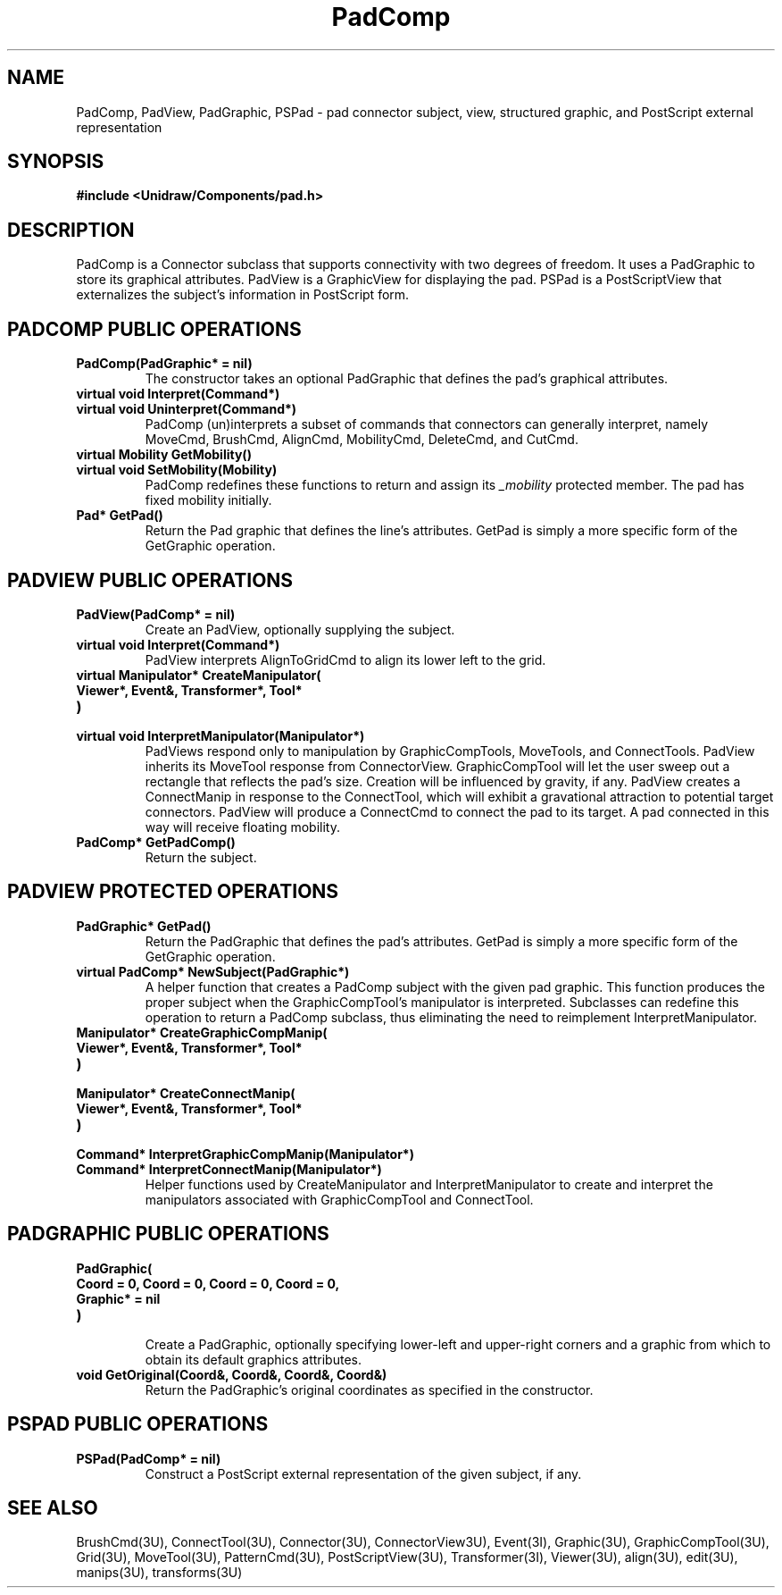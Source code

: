 .TH PadComp 3U "23 January 1991" "Unidraw" "InterViews Reference Manual"
.SH NAME
PadComp, PadView, PadGraphic, PSPad \- pad connector subject, view,
structured graphic, and PostScript external representation
.SH SYNOPSIS
.B #include <Unidraw/Components/pad.h>
.SH DESCRIPTION
PadComp is a Connector subclass that supports connectivity with two
degrees of freedom.  It uses a PadGraphic to store its graphical
attributes.  PadView is a GraphicView for displaying the pad.  PSPad
is a PostScriptView that externalizes the subject's information in
PostScript form.
.SH PADCOMP PUBLIC OPERATIONS
.TP
.B "PadComp(PadGraphic* = nil)"
The constructor takes an optional PadGraphic that defines the pad's
graphical attributes.
.TP
.B "virtual void Interpret(Command*)"
.ns
.TP
.B "virtual void Uninterpret(Command*)"
PadComp (un)interprets a subset of commands that connectors can
generally interpret, namely MoveCmd, BrushCmd, AlignCmd, MobilityCmd,
DeleteCmd, and CutCmd.
.TP
.B "virtual Mobility GetMobility()"
.ns
.TP
.B "virtual void SetMobility(Mobility)"
PadComp redefines these functions to return and assign its
\fI_mobility\fP protected member.  The pad has fixed mobility
initially.
.TP
.B "Pad* GetPad()"
Return the Pad graphic that defines the line's attributes.  GetPad
is simply a more specific form of the GetGraphic operation.
.SH PADVIEW PUBLIC OPERATIONS
.TP
.B "PadView(PadComp* = nil)"
Create an PadView, optionally supplying the subject.
.TP
.B "virtual void Interpret(Command*)"
PadView interprets AlignToGridCmd to align its lower left to the
grid.
.TP
.B "virtual Manipulator* CreateManipulator("
.ns
.TP
.B "   Viewer*, Event&, Transformer*, Tool*"
.ns
.TP
.B ")"
.ns
.TP
.B "virtual void InterpretManipulator(Manipulator*)"
PadViews respond only to manipulation by GraphicCompTools, MoveTools,
and ConnectTools. PadView inherits its MoveTool response from
ConnectorView.  GraphicCompTool will let the user sweep out a
rectangle that reflects the pad's size.  Creation will be influenced
by gravity, if any. PadView creates a ConnectManip in response to the
ConnectTool, which will exhibit a gravational attraction to potential
target connectors.  PadView will produce a ConnectCmd to connect the
pad to its target. A pad connected in this way will receive floating
mobility.
.TP
.B "PadComp* GetPadComp()"
Return the subject.
.SH PADVIEW PROTECTED OPERATIONS
.TP
.B "PadGraphic* GetPad()"
Return the PadGraphic that defines the pad's attributes.  GetPad is
simply a more specific form of the GetGraphic operation.
.TP
.B "virtual PadComp* NewSubject(PadGraphic*)"
A helper function that creates a PadComp subject with the given pad
graphic. This function produces the proper subject when the
GraphicCompTool's manipulator is interpreted.  Subclasses can redefine
this operation to return a PadComp subclass, thus eliminating the need
to reimplement InterpretManipulator.
.TP
.B "Manipulator* CreateGraphicCompManip("
.ns
.TP
.B "    Viewer*, Event&, Transformer*, Tool*"
.ns
.TP
.B ")"
.ns
.TP
.B "Manipulator* CreateConnectManip("
.ns
.TP
.B "    Viewer*, Event&, Transformer*, Tool*"
.ns
.TP
.B ")"
.ns
.TP
.B "Command* InterpretGraphicCompManip(Manipulator*)"
.ns
.TP
.B "Command* InterpretConnectManip(Manipulator*)"
Helper functions used by CreateManipulator and InterpretManipulator to
create and interpret the manipulators associated with GraphicCompTool
and ConnectTool.
.SH PADGRAPHIC PUBLIC OPERATIONS
.TP
.B "PadGraphic("
.ns
.TP
.B "    Coord = 0, Coord = 0, Coord = 0, Coord = 0,"
.ns
.TP
.B "    Graphic* = nil
.ns
.TP
.B ")"
.br
Create a PadGraphic, optionally specifying lower-left and upper-right
corners and a graphic from which to obtain its default graphics
attributes.
.TP
.B "void GetOriginal(Coord&, Coord&, Coord&, Coord&)"
Return the PadGraphic's original coordinates as specified in the
constructor.
.SH PSPAD PUBLIC OPERATIONS
.TP
.B "PSPad(PadComp* = nil)"
Construct a PostScript external representation of the given subject,
if any.
.SH SEE ALSO
BrushCmd(3U), ConnectTool(3U), Connector(3U), ConnectorView3U),
Event(3I), Graphic(3U), GraphicCompTool(3U), Grid(3U), MoveTool(3U),
PatternCmd(3U), PostScriptView(3U), Transformer(3I), Viewer(3U),
align(3U), edit(3U), manips(3U), transforms(3U)
